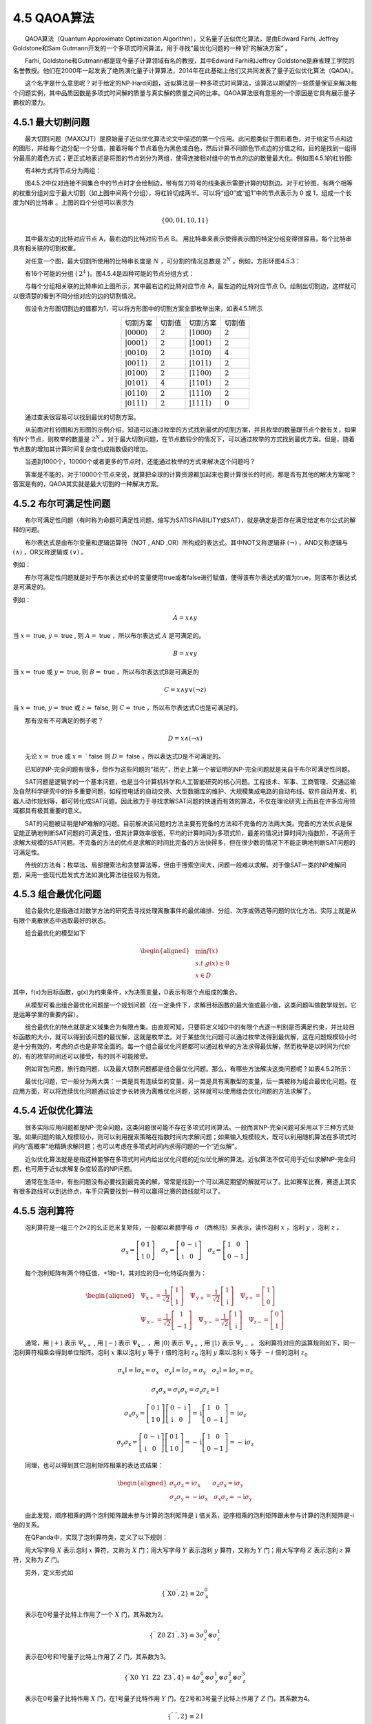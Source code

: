 4.5 QAOA算法
==================================
  QAOA算法（Quantum Approximate Optimization Algorithm），又名量子近似优化算法，是由Edward Farhi, Jeffrey Goldstone和Sam Gutmann开发的一个多项式时间算法，用于寻找“最优化问题的一种‘好’的解决方案” 。

  Farhi, Goldstone和Gutmann都是现今量子计算领域有名的教授，其中Edward Farhi和Jeffrey Goldstone是麻省理工学院的名誉教授。他们在2000年一起发表了绝热演化量子计算算法，2014年在此基础上他们又共同发表了量子近似优化算法（QAOA）。

  这个名字是什么意思呢？对于给定的NP-Hard问题，近似算法是一种多项式时间算法，该算法以期望的一些质量保证来解决每个问题实例，其中品质因数是多项式时间解的质量与真实解的质量之间的比率。QAOA算法很有意思的一个原因是它具有展示量子霸权的潜力。


4.5.1 最大切割问题
----------------------------------
  最大切割问题（MAXCUT）是原始量子近似优化算法论文中描述的第一个应用。此问题类似于图形着色，对于给定节点和边的图形，并给每个边分配一个分值，接着将每个节点着色为黑色或白色，然后计算不同颜色节点边的分值之和，目的是找到一组得分最高的着色方式；更正式地表述是将图的节点划分为两组，使得连接相对组中的节点的边的数量最大化。例如图4.5.1的杠铃图:

.. image:: ./images/4.5.1.png
   :align: center
   :width: 350 px
.. centered:: 图4.5.1 杠铃图

  有4种方式将节点分为两组：

.. image:: ./images/4.5.2.png
   :align: center
.. centered:: 图4.5.2 四个分组

  图4.5.2中仅对连接不同集合中的节点时才会绘制边，带有剪刀符号的线条表示需要计算的切割边。对于杠铃图，有两个相等的权重分组对应于最大切割（如上图中间两个分组），将杠铃切成两半。可以将“组0”或“组1”中的节点表示为 0 或 1，组成一个长度为N的比特串 。上图的四个分组可以表示为

.. math::
    \{00,01,10,11\} 

  其中最左边的比特对应节点 A，最右边的比特对应节点 B。 用比特串来表示使得表示图的特定分组变得很容易，每个比特串具有相关联的切割权重。

  对任意一个图，最大切割所使用的比特串长度是  :math:`N` ，可分割的情况总数是 :math:`2^N` 。例如，方形环图4.5.3：

.. image:: ./images/4.5.3.png
   :align: center
   :width: 350 px
.. centered:: 图4.5.3 方形环图

  有16个可能的分组 ( :math:`2^4` )。图4.5.4是四种可能的节点分组方式：

.. image:: ./images/4.5.4.png
   :align: center
.. centered:: 图4.5.4 四种可能的节点分布

  与每个分组相关联的比特串如上图所示，其中最右边的比特对应节点 A，最左边的比特对应节点 D。绘制出切割边，这样就可以很清楚的看到不同分组对应的边的切割情况。

  假设令方形图切割边的值都为1，可以将方形图中的切割方案全部枚举出来，如表4.5.1所示

.. centered:: 表4.5.1 切割方案及切割值

.. list-table::
    :align: center

    * - 切割方案
      - 切割值
      - 切割方案
      - 切割值
    * - :math:`|0000\rangle`
      - :math:`2` 
      - :math:`|1000\rangle`
      - :math:`2` 
    * - :math:`|0001\rangle`
      - :math:`2` 
      - :math:`|1001\rangle`
      - :math:`2` 
    * - :math:`|0010\rangle`
      - :math:`2` 
      - :math:`|1010\rangle`
      - :math:`4` 
    * - :math:`|0011\rangle`
      - :math:`2` 
      - :math:`|1011\rangle`
      - :math:`2` 
    * - :math:`|0100\rangle`
      - :math:`2` 
      - :math:`|1100\rangle`
      - :math:`2` 
    * - :math:`|0101\rangle`
      - :math:`4` 
      - :math:`|1101\rangle`
      - :math:`2` 
    * - :math:`|0110\rangle`
      - :math:`2` 
      - :math:`|1110\rangle`
      - :math:`2` 
    * - :math:`|0111\rangle`
      - :math:`2` 
      - :math:`|1111\rangle`
      - :math:`0` 

  通过查表很容易可以找到最优的切割方案。

  从前面对杠铃图和方形图的示例介绍，知道可以通过枚举的方式找到最优的切割方案，并且枚举的数量跟节点个数有关，如果有N个节点，则枚举的数量是 :math:`2^N` 。对于最大切割问题，在节点数较少的情况下，可以通过枚举的方式找到最优方案。但是，随着节点数的增加其计算时间复杂度也成指数级的增加。

  当遇到1000个，10000个或者更多的节点时，还能通过枚举的方式来解决这个问题吗？

  答案是不能的，对于10000个节点来说，就算把全球的计算资源都加起来也要计算很长的时间，那是否有其他的解决方案呢？答案是有的，QAOA其实就是最大切割的一种解决方案。




4.5.2 布尔可满足性问题
----------------------------------
  布尔可满足性问题（有时称为命题可满足性问题，缩写为SATISFIABILITY或SAT），就是确定是否存在满足给定布尔公式的解释的问题。

  布尔表达式是由布尔变量和逻辑运算符（NOT , AND ,OR）所构成的表达式。其中NOT又称逻辑非 :math:`(\neg)` ，AND又称逻辑与 :math:`(\wedge)` ，OR又称逻辑或 :math:`(\vee)` 。

例如：

.. centered:: :math:`x` and  :math:`y \equiv x \wedge y`

.. centered:: :math:`x` or  :math:`y \quad \equiv \quad x \vee y`

.. centered:: :math:`x` and  :math:`y \text{or}(\text{ not } z) \equiv x \wedge y \vee(\neg z)`

  布尔可满足性问题就是对于布尔表达式中的变量使用true或者false进行赋值，使得该布尔表达式的值为true，则该布尔表达式是可满足的。

例如：

.. math::
    A=x \wedge y

当  :math:`x=` true, :math:`y=` true , 则  :math:`A=` true ，所以布尔表达式 :math:`A` 是可满足的。

.. math::
    B=x \vee y

当  :math:`x=` true 或  :math:`y=` true, 则  :math:`B=` true ，所以布尔表达式B是可满足的

.. math::
    C=x \wedge y \vee(\neg z)

当  :math:`x=` true, :math:`y=` true 或  :math:`z=`  false, 则  :math:`C=` true ，所以布尔表达式C也是可满足的。

  那有没有不可满足的例子呢？

.. math::
    D=x \wedge(\neg x)

  无论  :math:`x=` true 或  :math:`x=` ` false 则  :math:`D=` false ，所以表达式D是不可满足的。

  已知的NP-完全问题有很多，但作为这些问题的“祖先”，历史上第一个被证明的NP-完全问题就是来自于布尔可满足性问题。

  SAT问题是逻辑学的一个基本问题，也是当今计算机科学和人工智能研究的核心问题。工程技术、军事、工商管理、交通运输及自然科学研究中的许多重要问题，如程控电话的自动交换、大型数据库的维护、大规模集成电路的自动布线、软件自动开发、机器人动作规划等，都可转化成SAT问题。因此致力于寻找求解SAT问题的快速而有效的算法，不仅在理论研究上而且在许多应用领域都具有极其重要的意义。

  SAT的问题被证明是NP难解的问题。目前解决该问题的方法主要有完备的方法和不完备的方法两大类。完备的方法优点是保证能正确地判断SAT问题的可满足性，但其计算效率很低，平均的计算时间为多项式阶，最差的情况计算时间为指数阶，不适用于求解大规模的SAT问题。不完备的方法的优点是求解的时间比完备的方法快得多，但在很少数的情况下不能正确地判断SAT问题的可满足性。

  传统的方法有：枚举法、局部搜索法和贪婪算法等，但由于搜索空间大，问题一般难以求解。对于像SAT一类的NP难解问题，采用一些现代启发式方法如演化算法往往较为有效。



4.5.3 组合最优化问题
----------------------------------
  组合最优化是指通过对数学方法的研究去寻找处理离散事件的最优编排、分组、次序或筛选等问题的优化方法。实际上就是从有限个离散状态中选取最好的状态。

  组合最优化的模型如下

.. math::
    \begin{aligned} &\min f(x) \\ &s.t. g(x) \geq 0 \\ &x \in D \end{aligned}

其中，f(x)为目标函数，g(x)为约束条件，x为决策变量，D表示有限个点组成的集合。

  从模型可看出组合最优化问题是一个规划问题（在一定条件下，求解目标函数的最大值或最小值，这类问题叫做数学规划，它是运筹学里的重要内容）。

  组合最优化的特点就是定义域集合为有限点集。由直观可知，只要将定义域D中的有限个点逐一判别是否满足约束，并比较目标函数的大小，就可以得到该问题的最优解，这就是枚举法。对于某些优化问题可以通过枚举法得到最优解，这在问题规模较小时是十分有效的，考虑的点也是非常全面的。每一个组合最优化问题都可以通过枚举的方法求得最优解，然而枚举是以时间为代价的，有的枚举时间还可以接受，有的则不可能接受。

  例如背包问题，旅行商问题，以及最大切割问题都是组合最优化问题。那么，有哪些方法解决这类问题呢？如表4.5.2所示：

.. centered:: 表4.5.2 如何求解组合最优化问题
.. image:: ./images/表4.5.2.png
   :align: center   

  最优化问题，它一般分为两大类：一类是具有连续型的变量，另一类是具有离散型的变量，后一类被称为组合最优化问题。在应用方面，可以将连续优化问题通过设定步长转换为离散优化问题，这样就可以使用组合优化问题的方法求解了。


4.5.4 近似优化算法
----------------------------------
  很多实际应用问题都是NP-完全问题，这类问题很可能不存在多项式时间算法。一般而言NP-完全问题可采用以下三种方式处理。如果问题的输入规模较小，则可以利用搜索策略在指数时间内求解问题；如果输入规模较大，既可以利用随机算法在多项式时间内“高概率”地精确求解问题；也可以考虑在多项式时间内求得问题的一个“近似解”。

  近似优化算法就是是指这种能够在多项式时间内给出优化问题的近似优化解的算法。近似算法不仅可用于近似求解NP-完全问题，也可用于近似求解复杂度较高的NP问题。

  通常在生活中，有些问题没有必要找到最完美的解，常常是找到一个可以满足期望的解就可以了。比如赛车比赛，赛道上其实有很多路线可以到达终点，车手只需要找到一种可以赢得比赛的路线就可以了。


4.5.5 泡利算符
----------------------------------
  泡利算符是一组三个2×2的幺正厄米复矩阵，一般都以希腊字母  :math:`\sigma` （西格玛）来表示，读作泡利  :math:`x` ，泡利  :math:`y` ，泡利  :math:`z` 。

.. math::
    \sigma_{\mathrm{x}}=\left[\begin{array}{ll} 0 & 1 \\ 1 & 0 \end{array}\right] \quad \sigma_{\mathrm{y}}=\left[\begin{array}{cc} 0 & -\mathrm{i} \\ \mathrm{i} & 0 \end{array}\right] \quad \sigma_{\mathrm{z}}=\left[\begin{array}{cc} 1 & 0 \\ 0 & -1 \end{array}\right] 

  每个泡利矩阵有两个特征值，+1和−1，其对应的归一化特征向量为：

.. math::
    \begin{aligned} &\Psi_{\mathrm{x}+}=\frac{1}{\sqrt{2}}\left[\begin{array}{l} 1 \\ 1 \end{array}\right] \quad \Psi_{\mathrm{y}+}=\frac{1}{\sqrt{2}}\left[\begin{array}{l} 1 \\ \mathrm{i} \end{array}\right] \quad \Psi_{\mathrm{z}+}=\left[\begin{array}{l} 1 \\ 0 \end{array}\right] \\ &\Psi_{\mathrm{x}-}=\frac{1}{\sqrt{2}}\left[\begin{array}{c} 1 \\ -1 \end{array}\right] \quad \Psi_{\mathrm{y}-}=\frac{1}{\sqrt{2}}\left[\begin{array}{c} 1 \\ \mathrm{i} \end{array}\right] \quad \Psi_{\mathrm{z}-}=\left[\begin{array}{l} 0 \\ 1 \end{array}\right] \end{aligned} 

  通常，用  :math:`|+\rangle`  表示  :math:`\Psi_{\mathrm{x}+}` , 用  :math:`|-\rangle` 表示  :math:`\Psi_{\mathrm{x}-}` ，用  :math:`|0\rangle` 表示  :math:`\Psi_{\mathrm{z}+}` , 用  :math:`|1\rangle` 表示  :math:`\Psi_{\mathrm{z}-}` 。 泡利算符对应的运算规则如下，同一泡利算符相乘会得到单位矩阵。泡利 :math:`x` 乘以泡利 :math:`y` 等于  :math:`i` 倍的泡利  :math:`z_{0}` 泡利  :math:`y` 乘以泡利  :math:`x` 等于  :math:`-i` 倍的泡利  :math:`z_{0}`

.. math::
    \sigma_{\mathrm{x}} \mathrm{I}=\mathrm{I} \sigma_{\mathrm{x}}=\sigma_{\mathrm{x}} \quad \sigma_{\mathrm{y}} \mathrm{I}=\mathrm{I} \sigma_{\mathrm{y}}=\sigma_{\mathrm{y}} \quad \sigma_{\mathrm{z}} \mathrm{I}=\mathrm{I} \sigma_{\mathrm{z}}=\sigma_{\mathrm{z}}

.. math::
    \sigma_{\mathrm{x}} \sigma_{\mathrm{x}}=\sigma_{\mathrm{y}} \sigma_{\mathrm{y}}=\sigma_{\mathrm{z}} \sigma_{\mathrm{z}}=\mathrm{I}

.. math::
    \sigma_{\mathrm{x}} \sigma_{\mathrm{y}}=\left[\begin{array}{ll} 0 & 1 \\ 1 & 0 \end{array}\right]\left[\begin{array}{cc} 0 & -\mathrm{i} \\ \mathrm{i} & 0 \end{array}\right]=\mathrm{i}\left[\begin{array}{cc} 1 & 0 \\ 0 & -1 \end{array}\right]=\mathrm{i} \sigma_{\mathrm{z}} 

.. math::
    \sigma_{\mathrm{y}} \sigma_{\mathrm{x}}=\left[\begin{array}{cc} 0 & -\mathrm{i} \\ \mathrm{i} & 0 \end{array}\right]\left[\begin{array}{ll} 0 & 1 \\ 1 & 0 \end{array}\right]=-\mathrm{i}\left[\begin{array}{cc} 1 & 0 \\ 0 & -1 \end{array}\right]=-\mathrm{i} \sigma_{\mathrm{z}} 

  同理，也可以得到其它泡利矩阵相乘的表达式结果：

.. math::
    \begin{aligned} \sigma_{\mathrm{y}} \sigma_{\mathrm{z}}=\mathrm{i} \sigma_{\mathrm{x}}\qquad \sigma_{\mathrm{z}} \sigma_{\mathrm{x}}=\mathrm{i} \sigma_{\mathrm{y}} \\ \sigma_{\mathrm{z}} \sigma_{\mathrm{y}}=-\mathrm{i} \sigma_{\mathrm{x}} \quad \sigma_{\mathrm{x}} \sigma_{\mathrm{z}}=-\mathrm{i} \sigma_{\mathrm{y}} \end{aligned}

  由此发现，顺序相乘的两个泡利矩阵跟未参与计算的泡利矩阵是 :math:`\mathrm{i}` 倍关系，逆序相乘的泡利矩阵跟未参与计算的泡利矩阵是-i倍的关系。

  在QPanda中，实现了泡利算符类，定义了以下规则：

  用大写字母 :math:`X` 表示泡利 :math:`x` 算符，又称为 :math:`X` 门；用大写字母 :math:`Y` 表示泡利 :math:`y` 算符，又称为 :math:`Y` 门；用大写字母 :math:`Z` 表示泡利 :math:`z` 算符，又称为 :math:`Z` 门。

  另外，定义形式如

.. math::
    \left \{ ^{\prime \prime}\mathrm{X} 0^{\prime \prime}, 2\right \} \equiv 2 \sigma_{\mathrm{x}}^{0}

  表示在0号量子比特上作用了一个 :math:`X` 门，其系数为2。

.. math::
    \{ ^{\prime \prime} \text { Z0 Z1}^{\prime \prime} \text{} ,3\} \equiv 3 \sigma_{z}^{0} \otimes \sigma_{z}^{1}

  表示在0号和1号量子比特上作用了 :math:`Z` 门，其系数为3。

.. math::
     \{^{\prime \prime}\mathrm{X} 0 \ \mathrm{Y} 1\ \mathrm{Z} 2\ \mathrm{Z} 3^{\prime \prime},4\} \equiv 4 \sigma_{\mathrm{x}}^{0} \otimes \sigma_{\mathrm{y}}^{1} \otimes \sigma_{\mathrm{z}}^{2} \otimes \sigma_{\mathrm{z}}^{3} 

  表示在0号量子比特作用 :math:`X` 门，在1号量子比特作用 :math:`Y` 门，在2号和3号量子比特上作用了 :math:`Z` 门，其系数为4。

.. math::
    \{^{\prime \prime}\ ^{\prime \prime}, 2\} \equiv 2 \mathrm{I}

  表示的是单位矩阵，其系数为2。

  最终表示的矩阵形式是作用在不同比特上的泡利门的张乘,这里提到的系数可以是实数也可以是复数。

  在QPanda中，可以通过如下示例代码构建泡利运算符类。

  使用C++构建方式：


.. code-block::

    1.#include "Operator/PauliOperator.h" 
    2.using namespace QPanda;  
    3.int main()  
    4.{  
    5.    PauliOperator p1;      
    6.    PauliOperator p2({ {"Z0 Z1", 2},{"X1 Y2", 3} });      
    7.    PauliOperator p3("Z0 Z1", 2);     
    8.    PauliOperator p4(2); // PauliOperator p4("", 2);   
    9.    PauliOperator p5(p2);    
    10.  
    11.    return 0;  
    12.}    

  python构建方式：

.. code-block::

    1.from pyqpanda import * 
    2.if __name__=="__main__": 
    3.
    4.    p1 = PauliOperator() 
    5.    p2 = PauliOperator({'Z0 Z1': 2, 'X1 Y2': 3}) 
    6.    p3 = PauliOperator('Z0 Z1', 2) 
    7.    p4 = PauliOperator(2) 
    8.    p5 = p2     

  构造一个空的泡利算符类P1，里面不包含任何泡利算符及单位矩阵；可以以字典序的形式构建多个表达式，例如P2；也可以构建单项，例如P3；还可以只构造一个单位矩阵，例如P4；也可以通过已经构造好的泡利运算符来构造它的一份副本例如P5。

  泡利算符类支持常规的加、减、乘等运算操作，计算返回结果还是一个泡利算符类。例如：定义a和b两个泡利算符类，让泡利算符类之间进行加操作，减操作和乘操作。

  C++示例：

.. code-block::

    1.#include "Operator/PauliOperator.h"  
    2.using namespace QPanda;
    3.int main()  
    4.{    
    5.    PauliOperator a("Z0 Z1", 2);  
    6.    PauliOperator b("X5 Y6", 3);   
    7.    auto plus = a + b;  
    8.    auto minus = a - b;   
    9.    auto muliply = a * b;   
    10.  
    11.    return 0;  
    12.}     

  python示例：

.. code-block::

    1.from pyqpanda import *  
    2.if __name__=="__main__":  
    3.
    4.    a = PauliOperator('Z0 Z1', 2)  
    5.    b = PauliOperator('X5 X6', 3)  
    6.    plus = a + b  
    7.    minus = a - b  
    8.    muliply = a * b    

  泡利算符类还支持打印功能，可以直接将泡利算符类打印输出到屏幕上。如示例代码示，将a+b，a-b和a*b的值打印输出到屏幕上来查看计算结果。

  C++示例：

.. code-block::

    1.#include "Operator/PauliOperator.h"
    2.using namespace QPanda;  
    3.int main()  
    4.{
    5.    PauliOperator a("Z0 Z1", 2);  
    6.    PauliOperator b("X5 Y6", 3);   
    7.    auto plus = a + b;   
    8.    auto minus = a - b;   
    9.    auto multiply = a * b;   
    10.  
    11.    std::cout << "a + b = " << plus << std::endl;   
    12.    std::cout << "a - b = " << minus << std::endl;   
    13.    std::cout << "a * b = " << multiply << std::endl;   
    14.  
    15.    return 0;  
    16.}      

  python示例：

.. code-block::

    1.from pyqpanda import *  
    2.if __name__=="__main__":  
    3.    a = PauliOperator('Z0 Z1', 2)     
    4.    b = PauliOperator('X5 X6', 3)  
    5.    plus = a + b  
    6.    minus = a - b  
    7.    multiply = a * b  
    8.
    9.    print("a + b = {}".format(plus))     
    10.    print("a - b = {}".format(minus))  
    11.    print("a * b = {}".format(multiply))  
    12.


  上述示例的输出结果如下：

.. code-block::

    1.a + b = 
    2.{  
    3.    "X5 X6" : 3.000000  
    4.    "Z0 Z1" : 2.000000  
    5.}  
    6.a - b = 
    7.{  
    8.    "X5 X6" : -3.000000  
    9.    "Z0 Z1" : 2.000000  
    10.}  
    11.a * b = 
    12.{  
    13.	"Z0 Z1 X5 X6" : 6.000000  
    14.}    

  还可以通过getMaxIndex接口返回泡利算符类需要操作的比特个数。如果是空的泡利算符类则返回0，否则返回最大下标索引值加1的结果。

  C++示例：

.. code-block::

    1.#include "Operator/PauliOperator.h"
    2.using namespace QPanda;
    3.int main()  
    4.{  
    5.    PauliOperator a("Z0 Z1", 2);  
    6.    PauliOperator b("X5 Y6", 3);   
    7.  
    8.    auto muliply = a * b;   
    9.  
    10.    std::cout << "a * b = " << muliply << std::endl;   
    11.    std::cout << "Index : " << muliply.getMaxIndex();   
    12.  
    13.    return 0;  
    14.}      

  python示例：

.. code-block::

    1.from pyqpanda import *  
    2.if __name__=="__main__":  
    3.    a = PauliOperator('Z0 Z1', 2)  
    4.    b = PauliOperator('X5 X6', 3)  
    5.    muliply = a * b  
    6.    print("a * b = {}".format(muliply))  
    7.    print("Index : {}".format(muliply.getMaxIndex()))    

  在示例代码中，a*b的结果是Z0 Z1 X5 X6，则这个泡利算符类需要使用到的比特数，通过调用getMaxIndex接口得到7。

.. code-block::

    1.a * b = {  
    2."Z0 Z1 X5 X6" : 6.000000  
    3.}  
    4.Index : 7   

  另外一个跟泡利算符类下标有关的接口remapQubitIndex，它的功能是对泡利算符类中的索引从0比特开始分配映射，并返回新的泡利算符。

  使用C++方式构建：

.. code-block::

    1.#include "Operator/PauliOperator.h"
    2.using namespace QPanda;
    3.int main()  
    4.{  
    5.    PauliOperator a("Z0 Z1", 2);  
    6.    PauliOperator b("X5 Y6", 3);   
    7.  
    8.    auto muliply = a * b;   
    9.   
    10.    std::map<size_t, size_t> index_map;   
    11.    auto remap_pauli = muliply.remapQubitIndex(index_map);  
    12.    std::cout << "remap_pauli : " << remap_pauli << std::endl;   
    13.    std::cout << "Index : " << remap_pauli.getMaxIndex();   
    14.  
    15.    return 0;  
    16.}    

  使用python方式构建：

.. code-block::

    1.from pyqpanda import *  
    2.if __name__=="__main__":  
    3.    a = PauliOperator('Z0 Z1', 2)  
    4.    b = PauliOperator('X5 X6', 3)  
    5.    muliply = a * b  
    6.    index_map = {}  
    7.    remap_pauli = muliply.remapQubitIndex(index_map)  
    8.    print("remap_pauli = {}".format(remap_pauli))  
    9.    print("Index : {}".format(remap_pauli.getMaxIndex()))  

  index_map里面是前后映射关系，以a*b为例，如果直接调用getMaxIndex接口返回的结果是7，说明这个泡利算符类需要操作7个量子比特，其实2号，3号和4号比特并未被使用；如果使用remapQubitIndex接口，即可用4个量子比特来进行计算操作。

.. code-block::

    1.remap_pauli = {  
    2."Z0 Z1 X2 X3" : 6.000000  
    3.}  
    4.Index : 4    

  泡利算符类提供了其它一些常用功能，例如：

.. code-block::

    1.isEmpyt()          // 判空  
    2.dagger()           // 返回共轭泡利算符  
    3.isAllPauliZorI()   // 判断是否全为泡利“Z”或“I”  
    4.toString()         // 返回字符串形式  
    5.data()             // 返回泡利运算符内部维护的数据结构      



4.5.6 哈密顿量
----------------------------------
  对于一个物理系统，可以用哈密顿量来描述，其实哈密顿量在数学表示上就是一个矩阵，只不过这个矩阵有点特殊，它的本征值都是实数。

  哈密顿量的本征向量描述对应的物理系统所处的各个本征态，本征值就是物理系统所处的本征态对应的能量。

  对于一个问题，如果找到了它的哈密顿量，根据这个哈密顿量就可以求得它的本征态和本征能量，得到了本征态和本征能量就相当于解决了问题。

  例如图4.5.5，对于这个由三个台阶和一个小球组成的系统，它可以存在三种不同的状态，将小球放在不同的台阶上，可以看到每个台阶的高度不同，小球的重力势能是不相等的，所以这个系统有三种不同的能量状态。

.. image:: ./images/4.5.5.png
   :align: center
.. centered:: 图4.5.5 三种不同状态

  假设每个状态对应的能量分别是 :math:`\mathrm{E1}` ， :math:`\mathrm{E2}` 和  :math:`\mathrm{E3}` 。

  用1，0，0来表示第一个状态，用0，1，0来表示第二个状态；用0，0，1来表示第三个状态。

  那这个系统的哈密顿量可以表示成这样的矩阵形式：


  对于对角矩阵，它对角线上的每个元素都是该矩阵的本征值。其中1，0，0；0，1，0和0，0，1就是该对角矩阵的本征向量。

  对于布尔变量a来说，它有两个状态a和非a，如果a表示真的话，那非a就表示假，假设用数字1来表示真，用数字0来表示假。则如表4.5.3：

.. centered:: 表4.5.3 布尔变量的状态及值
.. image:: ./images/表4.5.3.png
   :align: center

  它有两个本征态 :math:`|0\rangle` 和  :math:`|1\rangle` ，这两个本征态对应的本征值为1和-1。如果用1表示布尔变量为真状态时的能量，-1表示布尔变量为假状态时的能量，那么泡利  :math:`z` 就是布尔变量这个简单物理系统的哈密顿量形式。


**逻辑表达式a∧b的哈密顿量**

  逻辑与也叫做逻辑乘，逻辑与对应的哈密顿量可以表示成两个逻辑变量的哈密顿量之间的乘积。

  假设给出a与b的真值表，如表4.5.4。当逻辑变量a和逻辑变量b都为true时，逻辑表达式a与b值为1，其它情况值都为0。

.. centered:: 表4.5.4 a与b的真值表
.. image:: ./images/表4.5.4.png
   :align: center

  哈密顿量的本征向量可以描述对应物理系统所处的各个本征态，哈密度量的本征值可以描述物理系统所处的本征态对应的能量。

  对于逻辑表达式a与b这个简单系统来说，它有4个状态，第一个状态能量值为1，其它状态能量值为0；那么逻辑表达式a与b的哈密顿量，有4个本征态，本征态对应的能量分别为1,0,0,0。

.. math::
    \mathrm{H}_{\mathrm{a} \land \mathrm{b}}=\left[\begin{array}{llll} 1 & 0 & 0 & 0 \\ 0 & 0 & 0 & 0 \\ 0 & 0 & 0 & 0 \\ 0 & 0 & 0 & 0 \end{array}\right]

  逻辑与也叫做逻辑乘，逻辑与对应的哈密顿量可以表示成两个逻辑变量的哈密顿量之间的乘积。如果用 :math:`|0\rangle` 态来表示a状态和b状态，用 :math:`|1\rangle` 态来表示非a状态和非b状态。令状态a和状态b的值为真。则逻辑表达式a与b的真值表如表4.5.5所示：

.. centered:: 表4.5.5 逻辑表达式a与b的真值表
.. image:: ./images/表4.5.5.png
   :align: center

:math:`|0\rangle` 态对应的哈密顿量为 :math:`\frac{I+\sigma^{2}}{2}` ，将变量a和b用其哈密顿量来替换，逻辑与用矩阵乘来替换，则逻辑表达式a与b的哈密顿量可以这样推导，对于a和b各用1个比特来表示，用索引值为0的比特来表示a，索引值为1的比特来表示b，表达式为：

.. math::
    \mathrm{H}_{\mathrm{a} \land \mathrm{b}}=\frac{\mathrm{I}+\sigma_{0}^{z}}{2} \cdot \frac{\mathrm{I}+\sigma_{1}^{z}}{2}=\left[\begin{array}{llll} 1 & 0 & 0 & 0 \\ 0 & 0 & 0 & 0 \\ 0 & 0 & 0 & 0 \\ 0 & 0 & 0 & 0 \end{array}\right] 

  同理，如果用 :math:`|1\rangle` 态来表示a状态和b状态，用 :math:`|0\rangle` 态来表示非a状态和非b状态。则逻辑表达式a与b的真值表可以如表4.5.6所示：

.. centered:: 表4.5.6 逻辑表达式a与b的真值表
.. image:: ./images/表4.6.6.png
   :align: center

:math:`|1 \rangle` 态对应的哈密顿量为 :math:`\frac{I-\sigma^{2}}{2}` ，将变量a和b用哈密顿量来替换，逻辑与用矩阵乘来替换，则逻辑表达式a与b的哈密顿量推导形式为：

.. math::
    \mathrm{H}_{\mathrm{a} \land \mathrm{b}}=\frac{\mathrm{I}-\sigma_{0}^{z}}{2} \cdot \frac{\mathrm{I}-\sigma_{1}^{z}}{2}=\left[\begin{array}{llll} 0 & 0 & 0 & 0 \\ 0 & 0 & 0 & 0 \\ 0 & 0 & 0 & 0 \\ 0 & 0 & 0 & 1 \end{array}\right]


**逻辑表达式的a∨b哈密顿量**

  所有的逻辑表达式都可以用逻辑与和逻辑非来表示。那么逻辑表达式a或b，可以表示为非a与非b的非。

  假设给出逻辑表达式a或b的真值表，如表4.5.7。当逻辑变量a和b都为false的时候，逻辑表达式a或b值为0。其它情况值都为1。

.. math::
     \mathrm{a} \lor \mathrm{b}=\neg(\neg \mathrm{a} \wedge \neg \mathrm{b}) 

.. centered:: 表4.5.7 逻辑表达式a或b的真值表
.. image:: ./images/表4.5.7.png
   :align: center

  根据状态和对应的能量，写出逻辑表达式a或b的哈密顿量，这个哈密顿量也有4个本征态，本征态对应的能量分别为1,1,1,0。

.. math::
    \mathrm{H}_{\mathrm{a}{\mathrm{\lor} b}}=\left[\begin{array}{cccc} 1 & 0 & 0 & 0 \\ 0 & 1 & 0 & 0 \\ 0 & 0 & 1 & 0 \\ 0 & 0 & 0 & 0 \end{array}\right]

  同样假设用 :math:`|0 \rangle` 态来表示a状态和b状态，用 :math:`|1 \rangle` 态来表示非a状态和非b状态，令状态a和状态b的值为真。则逻辑表达式a或b的真值表如表4.5.8所示:

.. centered:: 表4.5.8 逻辑表达式a与b的真值表
.. image:: ./images/表4.5.8.png
   :align: center

:math:`|1 \rangle` 态对应的哈密顿量为  :math:`\frac{I-\sigma^{2}}{2}` ，将非a状态和非b状态用对应 :math:`|1 \rangle` 的哈密顿量来替换，逻辑与用矩阵乘来替换，再取非就相当于用单位向量做减法，则逻辑表达式a或b的哈密顿量推导形式为：

.. math::
    \mathrm{H}_{\mathrm{a} \lor \mathrm{~b}}=\mathrm{I}-\frac{\mathrm{I}-\sigma_{0}^{2}}{2} \cdot \frac{\mathrm{I}-\sigma_{1}^{2}}{2}=\left[\begin{array}{llll} 1 & 0 & 0 & 0 \\ 0 & 1 & 0 & 0 \\ 0 & 0 & 1 & 0 \\ 0 & 0 & 0 & 0 \end{array}\right] 

  从上述表达式不难发现，它与用状态及其能量写出来的哈密顿量形式一样。

  同理，如果用 :math:`|1 \rangle` 态来表示a状态和b状态，用 :math:`|0 \rangle` 态来表示非a状态和非b状态。则逻辑表达式a或b的真值表如表4.5.9所示：

.. centered:: 表4.5.9 逻辑表达式a或b的真值表
.. image:: ./images/表4.5.9.png
   :align: center

:math:`|0 \rangle` 态对应的哈密顿量为  :math:`\frac{1+\sigma^{\pi}}{2}` , 同时将非a状态和非b状态用  :math:`|0\rangle` 态对应的哈密顿量来替换，逻辑与用矩阵乘来替换，非操作相当于用单位向量进行减法操作，则逻辑 表达式a或b的哈密顿量形式也可以推导为:

.. math::
    \mathrm{H}_{\mathrm{a \lor b}}=\mathrm{I}-\frac{\mathrm{I}+\sigma_{0}^{2}}{2} \cdot \frac{\mathrm{I}+\sigma_{1}^{2}}{2}=\left[\begin{array}{llll} 0 & 0 & 0 & 0 \\ 0 & 1 & 0 & 0 \\ 0 & 0 & 1 & 0 \\ 0 & 0 & 0 & 1 \end{array}\right] 



**逻辑表达式的a+b哈密顿量**

  加法对应的哈密顿量可以表示为变量对应的哈密顿量进行加操作，所以a加b的哈密顿量等于变量a和变量b取值对应的哈密顿量之和。

  假设a,b只能在0和1中进行取值，可以看到总共存在4种情况，当a取0，b取0的时候值为0，a取0，b取1的时候值为1，a取1，b取0的时候值为1，a取1，b取1的时候值为2，如表4.5.10所示：

.. centered:: 表4.5.10 4种情况
.. image:: ./images/表4.5.10.png
   :align: center

  根据状态及其对应能量，对于这种状态比较少的情况，直接将它对应的哈密顿量写出，这个哈密顿量也有4个本征态，本征态对应的能量分别为0，1，1，2。

.. math::
    \mathrm{H}_{\mathrm{a}+\mathrm{b}}=\left[\begin{array}{llll} 0 & 0 & 0 & 0 \\ 0 & 1 & 0 & 0 \\ 0 & 0 & 1 & 0 \\ 0 & 0 & 0 & 2 \end{array}\right] 

同样，可以各用 1 个比特来表示a和b的取值范围，如果用  :math:`|0\rangle` 态来表示a和b取值为 1 时的状态，用  :math:`|1\rangle` 态表示  :math:`a` 和b取值为 0 时的状态，列出所有情况如表 4.5.11 所示:

.. centered:: 表4.5.11 所有情况
.. image:: ./images/表4.5.11.png
   :align: center

  那么，逻辑表达式a+b的哈密顿量形式为：

.. math::
    \mathrm{H}_{\mathrm{a}+\mathrm{b}}=\frac{\mathrm{I}+\sigma_{0}^{2}}{2}+\frac{\mathrm{I}+\sigma_{1}^{z}}{2}=\left[\begin{array}{llll} 2 & 0 & 0 & 0 \\ 0 & 1 & 0 & 0 \\ 0 & 0 & 1 & 0 \\ 0 & 0 & 0 & 0 \end{array}\right]

  同理，用  :math:`|1\rangle` 态来表示a和b取值为 1 时的状态，用  :math:`|0\rangle` 态表示a和b，取值为0时的状态，如表4.5.12所示：

.. centered:: 表4.5.12 所有情况
.. image:: ./images/表4.5.12.png
   :align: center

  那么，逻辑表达式a+b的哈密顿量形式为：

.. math::
    \mathrm{H}_{\mathrm{a}+\mathrm{b}}=\frac{\mathrm{I}-\sigma_{0}^{z}}{2}+\frac{\mathrm{I}-\sigma_{1}^{z}}{2}=\left[\begin{array}{llll} 0 & 0 & 0 & 0 \\ 0 & 1 & 0 & 0 \\ 0 & 0 & 1 & 0 \\ 0 & 0 & 0 & 2 \end{array}\right] 


**逻辑表达式的a+b哈密顿量**

.. image:: ./images/4.5.6.png
   :align: center
   :width: 360 px
.. centered:: 图4.5.6 杠铃图

  对杠铃图AB这条边，如果顶点A和顶点B分配到相同组，例如“0组”或“1组”，则AB这条边将不会被切割，对总的切割贡献为0；相反，如果将顶点A和B分配到不同组，假设将A分配到“0组”，将B分配到“1组”，或对调分配，则AB这条边将会被切割，对总的切割贡献为这条边的权重(例如AB这条边权重为1，则贡献为1）。

  那么，如果将对应于最大切割的比特串（或比特串组），视为是使用哈密顿量编码的代价函数的基态。这个哈密顿量的形式，可以通过构造经典函数返回值来决定，如果被切割边所对应的两个节点跨越不同组，则返回1（或边的权重），否则返回0。哈密顿量的形式为：

.. math::
    C_{i j}=\frac{1}{2}\left(1-Z_{i} Z_{j}\right) 

.. image:: ./images/4.5.7.png
   :align: center
.. centered:: 图4.5.7 分组情况

  如果顶点 :math:`Z_{i}` 或  :math:`Z_{j}` 属于“ :math:`0` 组”，则  :math:`Z_{i}` 或  :math:`Z_{j}` 的值为 :math:`+1` ，如果顶点 :math:`Z_{i}` 或  :math:`Z_{j}` 属于“ :math:`1` 组"，则  :math:`Z_{i}` 或  :math:`Z_{j}` 的值为  :math:`-1` 。那么，可以用公式来表示图4.5.7的分组情况:

.. math::
    \mathrm{C}_{\mathrm{ij}}=\frac{1}{2}\left(1-\mathrm{Z}_{\mathrm{i}} \mathrm{Z}_{\mathrm{j}}\right) \text { 其中 }\left\{\begin{array}{l} \mathrm{Z}_{\mathrm{i}}, \mathrm{Z}_{\mathrm{j}} \in 0 \text { 组, } \mathrm{Z}_{\mathrm{i}}, \mathrm{Z}_{\mathrm{i}}=1 \\ \mathrm{Z}_{\mathrm{i}}, \mathrm{Z}_{\mathrm{j}} \in 1 \text { 组, } \mathrm{Z}_{\mathrm{i}}, \mathrm{Z}_{\mathrm{j}}=-1 \end{array}\right. 

  对于更复杂的图来说，最大切割值等于每条边切割贡献的总和：

.. math::
    \text { MaxCut }=\sum_{i j} C_{i j}

  对于杠铃图来说，它有 4 个分组，如果将它看作一个系统的话，表示这个系统有 4 个状态，并且每个状态都是孤立存在的，用狄拉克符号表示它的状态就是  :math:`|00\rangle` 、 :math:`|01\rangle` 、 :math:`|10\rangle` 和  :math:`|11\rangle` 。每个分组都对应一个切割值，可以将这个切割值看作是系统处在这个状态时的能量，系统处在 :math:`|00\rangle` 状态时能量为 0 ，系统处在  :math:`|01\rangle` 状态时能量为 1 ，系统处在  :math:`|10\rangle` 状态时，能量为 1 ，系统处在  :math:`|11\rangle` 状态时能量为 0 。

  用哈密顿量表示成如下的矩阵形式:

.. math::
    \begin{aligned} &|00\rangle=\left[\begin{array}{l} 1 \\ 0 \\ 0 \\ 0 \end{array}\right]|01\rangle=\left[\begin{array}{l} 0 \\ 1 \\ 0 \\ 0 \end{array}\right]|10\rangle=\left[\begin{array}{l} 0 \\ 0 \\ 1 \\ 0 \end{array}\right]|11\rangle=\left[\begin{array}{l} 0 \\ 0 \\ 0 \\ 1 \end{array}\right] \\ &E_{|00\rangle}=0 \quad E_{|01\rangle}=1 \quad E_{|10\rangle}=1 \quad E_{|11\rangle}=0 \end{aligned} 

  它的第一个和第四个状态能量为0，第二个和第三个状态能量为1。

.. math::
    H=\left[\begin{array}{llll} 0 & 0 & 0 & 0 \\ 0 & 1 & 0 & 0 \\ 0 & 0 & 1 & 0 \\ 0 & 0 & 0 & 0 \end{array}\right]

  对于这个简单的系统，可以发现，它其实对应着一个异或表达式，异或表达式的真值表如表4.5.13所示：

.. centered:: 表4.5.13 异或表达式的真值表
.. image:: ./images/表4.5.13.png
   :align: center

  当变量a和变量b取不同值时，异或的结果为1，取相同值时，异或的结果为0。

  a异或b也可以表示成两个逻辑与运算之和。

.. math::
    a \oplus b=a \wedge \neg b+\neg a \wedge b

  前面介绍过逻辑与相当于矩阵之间乘积，非操作相当于跟单位矩阵之间做减法操作，加操作相当于矩阵之间相加。则a异或b的哈密顿量可以用这样的公式来推导：

.. math::
    \begin{aligned} &H_{a \oplus b}=\frac{I+\sigma_{0}^{z}}{2} \cdot \frac{I-\sigma_{1}^{z}}{2}+\frac{I-\sigma_{0}^{z}}{2} \cdot \frac{I+\sigma_{1}^{z}}{2} \\ &=\frac{I-\sigma_{0}^{z} \sigma_{1}^{z}}{2} \\ &=\left[\begin{array}{llll} 0 & 0 & 0 & 0 \\ 0 & 1 & 0 & 0 \\ 0 & 0 & 1 & 0 \\ 0 & 0 & 0 & 0 \end{array}\right] \end{aligned}

  对于复杂的最大切割系统，将其简化成杠铃图这样的简单系统的组合，其切割值就是各个简单系统切割值的和。对应这个复杂系统的最大切割问题，其哈密顿量表示如下：

.. math::
    H_{\text {Maxcut }}=H_{1}+H_{2}+\cdots+H_{n}=\sum_{i j} \frac{1}{2}\left(I-\sigma_{i}^{z} \sigma_{j}^{z}\right)


**在QPanda中构造最大切割问题对应的哈密顿量**

  对于杠铃图来说，它对应的哈密顿量形式为

.. math::
    \frac{I-\sigma_{i}^{z} \sigma_{j}^{z}}{2}

  去掉这个表达式中的单位矩阵和常系数，它描述的其实是：

.. math::
    \sigma_{i}^{z} \sigma_{j}^{z}

  之前介绍过在QPanda中用泡利算符类来描述泡利矩阵之间的关系。用 :math:`\{ ^{\prime \prime} \text { Z0 Z1}^{\prime \prime} \text{} ,1\}` 来构造杠铃图对应的泡利算符类。其实Z0Z1对应的就是泡利算符之间的乘积关系，系数1表示切割的权重。

  对方形图来说，它的哈密顿量是各个简单系统哈密顿量之和。在QPanda中可以通过map的形式构造多个表达式，各表达式之间对应的关系是加操作。

.. math::
    \{ ^{\prime \prime} \text { Z0 Z1}^{\prime \prime} \text{} ,1\}
.. math::
    \{ ^{\prime \prime} \text { Z1 Z2}^{\prime \prime} \text{} ,1\}
.. math::
    \{ ^{\prime \prime} \text { Z2 Z3}^{\prime \prime} \text{} ,1\}
.. math::
    \{ ^{\prime \prime} \text { Z3 Z0}^{\prime \prime} \text{} ,1\}



4.5.7 算法原理
----------------------------------
**绝热量子计算**

  绝热量子计算（Adiabatic quantum computation）是量子计算的一种形式，它依赖于绝热定理进行计算。 首先，对于一个特定的问题，找到一个（可能复杂的）哈密顿量，其基态描述了该问题的解决方案；然后，准备一个具有简单哈密顿量的系统并初始化为基态；最后，简单的哈密顿量绝热地演化为期望的复杂哈密顿量。 根据绝热定理，系统保持在基态，因此最后系统的状态描述了问题的解决方案， 绝热量子计算已经被证明在线路模型中与传统的量子计算是多项式等价的。

  绝热量子计算是通过以下过程解决特定问题和其他组合搜索问题。通常这种问题就是寻找一种状态满足  :math:`C_1 \wedge C_2 \wedge^{\cdots} \wedge C_{m}` , 该表达式包含可满足条件的M个子问题，每个子问题  :math:`\mathrm{C}{i}` 值为True或False，并且可能包含n位，这里的每一位都是一个变量  :math:`\mathrm{x}{j} \in{0,1}` 所以  :math:`\mathrm{C}{i}` 是一个关于  :math:`\mathrm{x}{1}, \mathrm{x}{2}, \cdots, \mathrm{x}{n}` 的布尔值函数，绝热量子算法利用量子绝热演化解决了这类问题。它以初始哈密顿量  :math:`\mathrm{H}_{B}` 开始:

.. math::
    \mathrm{H}_{B}=H_{B_{1}}+H_{B_{2}}+\cdots+H_{B_{M}}

  这里  :math:`H_{B_{i}}` 对应于该子问题  :math:`\mathrm{C}{i}` 的哈密顿量，通常选择的  :math:`H_{B_{i}}` 不会依赖于其它的子问题。然后经历绝热演化，以问题的哈密顿量  :math:`\mathrm{H}_{P}` 结束:

.. math::
    H_{P}=\sum_{C} H_{P, C} 

  这里  :math:`\mathrm{H}_{P, C}` 是满足问题  :math:`\mathrm{C}` 的的哈密顿量，它有特征值0和 1 。如果子问题  :math:`\mathrm{C}` 满足条件则特征值为1，不满足则特征值为 0 。对于一个简单的绝热演化路径，如图4.5.8 所示

.. image:: ./images/4.5.8.png
   :align: center
.. centered:: 图4.5.8 一个简单的绝热演化路径

.. math::
    H(t)=\left(1-\frac{t}{T}\right) H_{B}+\frac{t}{T} H_{P}

  令  :math:`\mathrm{s}=\frac{\mathrm{t}}{T}` , 则有：

.. math::
     \tilde{H}(t)=(1-s) H_{B}+(s) H_{P}

  这就是算法的绝热演化哈密顿量。

  根据绝热定理，从哈密顿量的基态开始  :math:`\mathrm{H}_{B}` ，首先，经历一个绝热过程，最后以问题哈密顿量的基态结束 :math:`\mathrm{H}_{P}` ;然后测量最终状态 :math:`\mathrm{n}` 个自旋的Z分量，这将产生一个 字符串  :math:`\mathrm{Z}_{1}` ， :math:`\mathrm{Z}_{2}` ， :math:`\cdots` ， :math:`\mathrm{Z}_{n}` 这很可能就是问题的结果。根据绝热定理  :math:`\mathrm{T}=\left(\frac{\varepsilon}{g{\min }^{2}}\right)` 所示，这里运行时间T必须足够长以确保结果的正确性，而 :math:`\mathrm{g}_{\min }=\min_{0 \leq s \leq 1}(E_{1}(S)-E_{0}(S))` 是基态和第一激发态之间的最小能隙。


**初始哈密顿量**

  QAOA定义的初始哈密顿量 :math:`H_{B}` 是泡利X算符在每个量子位上的和。

.. math::
    H_{B}=\sum_{i=0}^{n-1} \sigma_{i}^{x}

  该哈密顿量具有基态，该基态是泡利算子最高能量对应的特征向量  :math:`(|+\rangle)` 的张量积。

.. math::
    \left|\phi_{0}\right\rangle=|+\rangle_{0}|+\rangle_{1} \cdots|+\rangle_{\mathrm{n}-1}


**QAOA量子线路**


  以最大切割问题为例，QAOA线路是以 :math:`H_B` 为生成元的酉变换跟以 :math:`H_P` 为生成元的酉变换乘积的累积。

.. math::
    \mathrm{U}(\vec{\beta}, \vec{\gamma})=\prod_{\mathrm{i}=1}^{\mathrm{m}} \mathrm{U}\left(\mathrm{H}_{\mathrm{B}}, \beta_{\mathrm{i}}\right) \mathrm{U}\left(\mathrm{H}_{\mathrm{P}}, \gamma_{\mathrm{i}}\right) 

  其中  :math:`\mathrm{m}` 表示演化步数，所以每一步对应的量子线路都是这两个酉变换之间的乘积，每一步都对应着两个参数 :math:`\beta` 和  :math:`{\gamma}` ；这里，以  :math:`H_{B}` 为生成元的酉变换等于 :math:`e^{-i H_B \beta_i}` 为生成元的酉变换等于  :math:`e^{-i H_{P} \gamma_{1}}` 。这里的  :math:`\beta_{i}` 和  :math:`\gamma_{i}` 表示步数对应的量子线路的参数。

.. math::
    \mathrm{U}\left(\mathrm{H}_{\mathrm{B}}, \beta_{\mathrm{i}}\right)=\mathrm{e}^{-\mathrm{iH}_{\mathrm{B}} \beta_{\mathrm{i}}}
.. math::
    \mathrm{U}\left(\mathrm{H}_{\mathrm{P}}, \gamma_{\mathrm{i}}\right)=\mathrm{e}^{-\mathrm{iH}_{P} \gamma_{\mathrm{i}}} 

  那么，基态  :math:`\left|\phi_{0}\right\rangle` ， 经过一组以 :math:`\beta` 和 :math:`\gamma` 为参数的酉变换后，演化到了基态  :math:`\left|\phi_{1}\right\rangle` 。其中步数  :math:`\mathrm{m}` 越大，量子线路得到的效果就越好。

.. math::
    \left|\phi_{1}\right\rangle=|\vec{\beta}, \vec{\gamma}\rangle=U(\vec{\beta}, \vec{\gamma})\left|\phi_{0}\right\rangle



**量子逻辑门**

  对于以  :math:`H_{B}` 为生成元，参数为  :math:`\beta` 的酉变换，将  :math:`H_{B}` 的值带入，然后可以推导出的是一组RX门操作。如下所示:

.. math::
    H_{B}=\sum_{i=0}^{n-1} \sigma_{i}^{x}

.. math::
    \begin{aligned} &\mathrm{U}\left(H_{B}, \quad \beta_{i}\right)=e^{-i H_{B} \beta_{i}} \\ &=e^{-{i} \sum_{n=0}^{N-1} \sigma_{n}^{x} \beta_{i}} \\ &=\prod_{n=0}^{N-1} e^{-i \sigma_{n}^{x} \beta_{i}} \\ &=\prod_{n=0}^{N-1} R X\left(n, 2 \beta_{i}\right) \end{aligned}

  同样，以  :math:`H_{p}` 为生成元，参数为  :math:`\gamma` 的酉变换，将最大切割对应的哈密顿量带入，推导得出其中前一项是个常数，再对后面一项进行推导，最终可以推导出是一组 CNOT门和RZ门的组合操作，如下所示:

.. math::
    \mathrm{H}_{\mathrm{P}}=\sum_{\mathrm{ij}} \frac{1}{2}\left(\mathrm{I}-\sigma_{\mathrm{i}}^{z} \sigma_{\mathrm{j}}^{z}\right)
.. math::
    \begin{aligned} &\mathrm{U}\left(\mathrm{H}_{\mathrm{P}}, \gamma_{\mathrm{i}}\right)=\mathrm{e}^{-\mathrm{iH}_{\mathrm{p}} \gamma_{\mathrm{i}}}\\ &=\mathrm{e}^{-\mathrm{i} \sum_{\mathrm{jk}} \frac{1}{2}\left(\mathrm{I}-\sigma_{j}^{2} \otimes \sigma_{j}^{2}\right) \gamma_{\mathrm{i}}}\\ &=\prod_{\mathrm{jk}} \mathrm{e}^{-\mathrm{i} \frac{\gamma_{\mathrm{i}} \mathrm{I}}{2}} \cdot \prod_{\mathrm{jk}} \mathrm{e} \mathrm{e}^{\mathrm{i} \frac{\mathrm{y}_{\mathrm{i}}}{2} \sigma_{\mathrm{j}}^{2} \otimes \sigma_{\mathrm{j}}^{z}}\\ &=\left[\begin{array}{cccc} 1 & 0 & 0 & 0 \\ 0 & 1 & 0 & 0 \\ 0 & 0 & 0 & 1 \\ 0 & 0 & 1 & 0 \end{array}\right]\left[\begin{array}{cccc} \mathrm{i}^{\mathrm{i} \frac{\gamma_{1}}{2}} & 0 & 0 & 0 \\ 0 & \mathrm{e}^{-\mathrm{i} \frac{\gamma_{1}}{2}} & 0 & 0 \\ 0 & 0 & \mathrm{e}^{\mathrm{i} \frac{\gamma_{1}}{2}} & 0 \\ 0 & 0 & 0 & \mathrm{e}^{-\mathrm{i}_{2}{ }^{\gamma_{1}}} \end{array}\right]\left[\begin{array}{llll} 1 & 0 & 0 & 0 \\ 0 & 1 & 0 & 0 \\ 0 & 0 & 0 & 1 \\ 0 & 0 & 1 & 0 \end{array}\right]\\ &\equiv \mathrm{CNOT}(\mathrm{j}, \mathrm{k}) \mathrm{RZ}\left(\mathrm{k},-\gamma_{\mathrm{i}}\right) \mathrm{CNOT}(\mathrm{j}, \mathrm{k}) \end{aligned} 

  对于图4.5.9所示的方形环图，假设当步长等于1时，求解其最大切割问题需要使用到4个量子比特。对于A，B，C，D这4个节点分别用0号比特，1号比特，2号比特和3号比特进行映射。

.. image:: ./images/4.5.9.png
   :align: center
   :width: 350 px
.. centered:: 图4.5.9 方形环图

  首先对所有量子比特作用一个H门， 制备该系统的初始状态。
  然后进行以  :math:`H_{P}` 为生成元，  :math:`\gamma 1` 为参数的酉变换; 按上述推导，该酉变换对应的量子线路是一组由  :math:`CNOT` 门和  :math:`RZ` 门 组成的线路，对AB节点映射的0号和1号比特作用 了一个CNOT门， 又在1号比特上作用了一个RZ门，然后又在 0 号和1号比特上作用了一个CNOT门，其中0号比特是控制位，1号比特是受控位， RZ门的参数含有  :math:`\gamma 1` ；同理，对  :math:`B C, C D, D A` 映射的比特做同样的操作。

  执行完以  :math:`H_{P}` 为生成元，  :math:`\gamma 1` 为参数的酉变换后，该线路接着执行以 :math:`H_{B}` 为生成元， :math:`\beta 1` 为参数的酉变换，由上述推导得出这个酉变换是一组RX门操作。 当  :math:`\beta 1` 和  :math:`\gamma 1` 设置了合适的参数后，初始状态经过这个量子线路变换后得到末态; 对末态进行测量，就可以高概率的得到该问题对应最大切割的比特串。 步数  :math:`m=1` 时

.. math::
    |\beta, \gamma\rangle=\mathrm{U}\left(\beta_{1}, \gamma_{1}\right)\left|\phi_{0}\right\rangle=\mathrm{U}\left(\mathrm{H}_{\mathrm{B}}, \beta_{1}\right) \mathrm{U}\left(\mathrm{H}_{\mathrm{P}}, \gamma_{1}\right)\left|\phi_{0}\right\rangle

.. image:: ./images/4.5.10.png
   :align: center
.. centered:: 图4.5.10 线路图

  如图4.5.10，红色部分就是步数为1时对应的线路，当步数增加，相当于红色线路重复执行，只不过线路对应的参数会不同。

\ **QAOA的工作流程：** \

    第1步：制备线路的初始状态；

    第2步：初始化待优化的参数β和γ，主要是用来确定RZ门和RX门的旋转角度（通常参数初始化为0)；

    第3步：根据参数生成量子线路；

    第4步：测量量子状态计算每一个子项的期望；

    第5步：计算当前参数对应的总的期望值；

    第6步：将当前参数及其对应的期望值传入到经典优化器进行优化得到一组新的参数；

    第7步：重复执行3-6步，一直到满足预先设定好的结束条件。

.. image:: ./images/4.5.11.png
   :align: center
   :width: 250 px
.. centered:: 图4.5.11 QAOA的工作流程图

.. math::
    \text{Cost}(\vec{\beta}, \vec{\gamma})=\left\langle\phi_{0}\left|\mathrm{U}^{\dagger}(\vec{\beta}, \vec{\gamma}) \mathrm{H}_{\mathrm{p}} \mathrm{U}(\vec{\beta}, \vec{\gamma})\right| \phi_{0}\right\rangle

.. image:: ./images/4.5.12.png
   :align: center
.. centered:: 图4.5.12 量子处理器与经典处理器的工作流程图



**QAOA综合示例**

  对于n对象的MAX-CUT问题，需要n个量子位来对结果进行编码，其中测量结果（二进制串）表示问题的切割配置。

  通过 VQNet 可以有效地实现 MAX-CUT 问题的 QAOA 算法。 VQNet中QAOA的流程图如图4.5.13所示：

.. image:: ./images/4.5.13.png
   :align: center
.. centered:: 图4.5.13 VQNet中QAOA的流程图

  给定一个MAX-CUT的问题如图4.5.14所示：

.. image:: ./images/4.5.14a.png
   :align: center
.. image:: ./images/4.5.14b.png
   :align: center
.. centered:: 图4.5.14（Max-cut Graph-最大切割图，weight of Graph Edge-最大分割图对应边的权重表）

  首先，输入MAX-CUT问题的图形信息，以用来构造相应的问题哈密顿量。

​  problem = {'Z0 Z4':0.73,'Z0 Z5':0.33,'Z0 Z6':0.5,'Z1 Z4':0.69,'Z1 Z5':0.36,

  'Z2 Z5':0.88,'Z2 Z6':0.58,'Z3 Z5':0.67,'Z3 Z6':0.43}

  然后，使用哈密顿量和待优化的变量参数beta和gamma，构建QAOA 的VQC。 QOP 的输入参数是问题哈密顿量、VQC 、 一组量子比特和量子运行环境。QOP 的输出是问题哈密顿量的期望。 在这个问题中，损失函数是问题哈密顿量的期望，因此需要最小化 QOP 的输出。通过使用梯度下降优化器 MomentumOptimizer 来优化vqc中的变量beta和gamma。

.. code-block::

    1.#include <string.h>
    2.#include <iostream>
    3.#include "Components/Operator/PauliOperator.h"
    4.#include "Components/Optimizer/AbstractOptimizer.h"
    5.#include "QAlg/QAOA/QAOA.h"
    6.
    7.USING_QPANDA
    8.
    9.double myFunc(const std::string& key, const PauliOperator& pauli)
    10.{
    11.    double sum = 0;
    12.
    13.    QHamiltonian hamiltonian = pauli.toHamiltonian();
    14.
    15.    for_each(hamiltonian.begin(),
    16.        hamiltonian.end(),
    17.        [&](const QHamiltonianItem& item)
    18.        {
    19.            std::vector<size_t> index_vec;
    20.            for (auto iter = item.first.begin();
    21.                iter != item.first.end();
    22.                iter++)
    23.            {
    24.                index_vec.push_back(iter->first);
    25.            }
    26.
    27.            //		double value = item.second;
    28.            size_t i = index_vec.front();
    29.            size_t j = index_vec.back();
    30.            if (key[i] != key[j])
    31.            {
    32.                sum += item.second;
    33.            }
    34.        });
    35.
    36.    return sum;
    37.}
    38.
    39.auto getHamiltonian()
    40.{
    41.    //return PauliOperator({
    42.    //    {"Z0 Z4", 0.73},{"Z2 Z5", 0.88},
    43.    //    {"Z0 Z5", 0.33},{"Z2 Z6", 0.58},
    44.    //    {"Z0 Z6", 0.50},{"Z3 Z5", 0.67},
    45.    //    {"Z1 Z4", 0.69},{"Z3 Z6", 0.43},
    46.    //    {"Z1 Z5", 0.36}
    47.    //});
    48.
    49.    return PauliOperator(PauliOperator::PauliMap{ {
    50.        {"Z0 Z6", 0.49},
    51.        {"Z6 Z1", 0.59},
    52.        {"Z1 Z7", 0.44},
    53.        {"Z7 Z2", 0.56},
    54.        {"Z2 Z8", 0.63},
    55.        {"Z8 Z13", 0.36},
    56.        {"Z13 Z19", 0.81},
    57.        {"Z19 Z14", 0.29},
    58.        {"Z14 Z9", 0.52},
    59.        {"Z9 Z4", 0.43},
    60.        {"Z13 Z18", 0.72},
    61.        {"Z18 Z12", 0.40},
    62.        {"Z12 Z7", 0.60},
    63.        {"Z12 Z17", 0.71},
    64.        {"Z17 Z11", 0.50},
    65.        {"Z11 Z6", 0.64},
    66.        {"Z11 Z16", 0.57},
    67.        {"Z16 Z10", 0.41},
    68.        {"Z10 Z5", 0.23},
    69.        {"Z10 Z15", 0.40},
    70.        {"Z5 Z0", 0.18}} });
    71.}
    72.
    73.int main()
    74.{
    75.    QAOA qaoa;
    76.    auto hamiltonian = getHamiltonian();
    77.    qaoa.setHamiltonian(hamiltonian);
    78.    qaoa.setStep(3);
    79.    qaoa.setShots(1000);
    80.    qaoa.getOptimizer()->setDisp(true);
    81.    qaoa.regiestUserDefinedFunc(std::bind(&myFunc,
    82.        std::placeholders::_1,
    83.        hamiltonian));
    84.
    85.    return qaoa.exec();
    86.}
    87.    


.. image:: ./images/4.5.16.png
   :align: center
.. centered:: 图4.5.15 测量结果

  将图4.5.15的测量结果绘制出柱状，如图4.5.16所示，可以看到‘0001111’和‘1110000’这两个比特串测量得到的概率最大，也正是这个问题的解。

.. image:: ./images/4.5.17.png
   :align: center
.. centered:: 图4.5.16 测量结果柱状图

